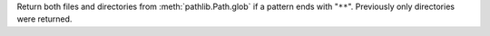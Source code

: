 Return both files and directories from :meth:`pathlib.Path.glob` if a
pattern ends with "``**``". Previously only directories were returned.

